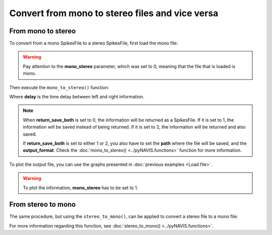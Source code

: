 **************************************************
Convert from mono to stereo files and vice versa
**************************************************

From mono to stereo
###################

To convert from a mono SpikesFile to a stereo SpikesFile, first load the mono file:

.. prompt:: python \

    from pyNAVIS import *
    settings = MainSettings(num_channels=16, mono_stereo=0, on_off_both=1, address_size=2, ts_tick=0.2, bin_size=10000)
    mono_file = Loaders.loadAEDAT('path/to/file/name.aedat', settings)

.. warning::
    Pay attention to the **mono_stereo** parameter, which was set to 0, meaning that the file that is loaded is mono.

Then execute the ``mono_to_stereo()`` function:

.. prompt:: python \

    stereo_file = Functions.mono_to_stereo(mono_file, delay=0, settings=settings, return_save_both=0)
    
Where **delay** is the time delay between left and right information.

.. note::
    
    When **return_save_both** is set to 0, the information will be returned as a SpikesFile. If it is set to 1, the information will be saved instead of being returned. If it is set to 2, the information will be returned and also saved.

    If **return_save_both** is set to either 1 or 2, you also have to set the **path** where the file will be saved, and the **output_format**. Check the :doc:`mono_to_stereo() <../pyNAVIS.functions>` function for more information.


To plot the output file, you can use the graphs presented in :doc:`previous examples <Load file>`.

.. prompt:: python \

    from pyNAVIS import *
    settings = MainSettings(num_channels=16, mono_stereo=0, on_off_both=1, address_size=2, ts_tick=0.2, bin_size=10000)
    mono_file = Loaders.loadAEDAT('path/to/file/name.aedat', settings)
    stereo_file = Functions.mono_to_stereo(mono_file, delay=0, settings=settings, return_save_both=0)
    settings.mono_stereo = 1
    Plots.spikegram(stereo_file, settings)

.. warning::
    To plot the information, **mono_stereo** has to be set to 1.



From stereo to mono
###################

The same procedure, but using the ``stereo_to_mono()``, can be applied to convert a stereo file to a mono file:

.. prompt:: python \

    from pyNAVIS import *
    settings = MainSettings(num_channels=16, mono_stereo=1, on_off_both=1, address_size=2, ts_tick=0.2, bin_size=10000)
    stereo_file = Loaders.loadAEDAT('path/to/file/name.aedat', settings)
    mono_file = Functions.stereo_to_mono(stereo_file, left_right=0, settings=settings, return_save_both=0)
    settings.mono_stereo = 0
    Plots.spikegram(mono_file, settings)

For more information regarding this function, see :doc:`stereo_to_mono() <../pyNAVIS.functions>`.